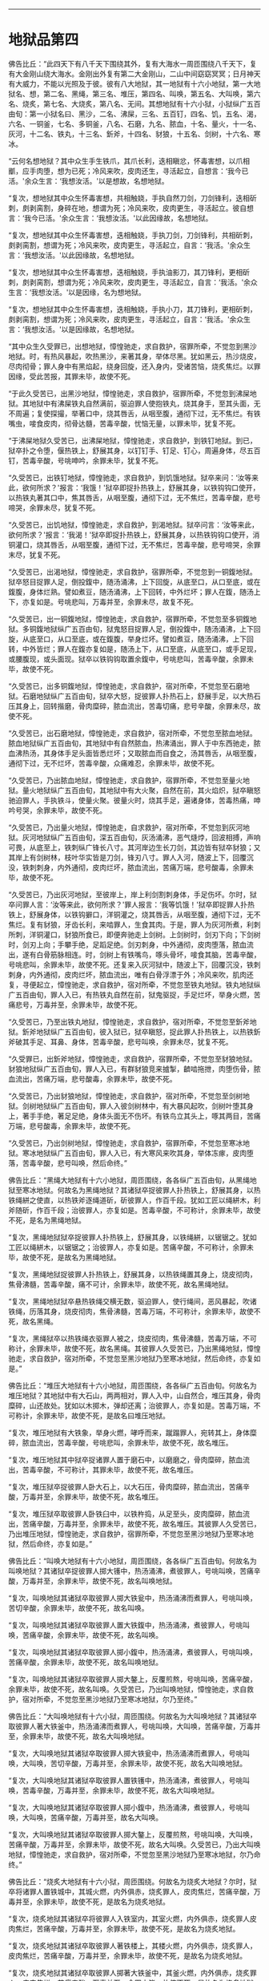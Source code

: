 
--------------

* 地狱品第四
佛告比丘：“此四天下有八千天下围绕其外，复有大海水一周匝围绕八千天下，复有大金刚山绕大海水。金刚出外复有第二大金刚山，二山中间窈窈冥冥；日月神天有大威力，不能以光照及于彼。彼有八大地狱，其一地狱有十六小地狱，第一大地狱名、想，第二名、黑绳，第三名、堆压，第四名、叫唤，第五名、大叫唤，第六名、烧炙，第七名、大烧炙，第八名、无间。其想地狱有十六小狱，小狱纵广五百由旬：第一小狱名曰、黑沙，二名、沸屎，三名、五百钉，四名、饥，五名、渴，六名、一铜釜，七名、多铜釜，八名、石磨，九名、脓血，十名、量火，十一名、灰河，十二名、铁丸，十三名、釿斧，十四名、豺狼，十五名、剑树，十六名、寒冰。

“云何名想地狱？其中众生手生铁爪，其爪长利，迭相瞋忿，怀毒害想，以爪相爴，应手肉堕，想为已死；冷风来吹，皮肉还生，寻活起立，自想言：‘我今已活。'余众生言：‘我想汝活。'以是想故，名想地狱。

“复次，想地狱其中众生怀毒害想，共相触娆，手执自然刀剑，刀剑锋利，迭相斫刺，㓟剥脔割，身碎在地，想谓为死；冷风来吹，皮肉更生，寻活起立。彼自想言：‘我今已活。'余众生言：‘我想汝活。'以此因缘故，名想地狱。

“复次，想地狱其中众生怀毒害想，迭相触娆，手执刀剑，刀剑锋利，共相斫刺，㓟剥脔割，想谓为死；冷风来吹，皮肉更生，寻活起立，自言：‘我活。'余众生言：‘我想汝活。'以此因缘故，名想地狱。

“复次，想地狱其中众生怀毒害想，迭相触娆，手执油影刀，其刀锋利，更相斫刺，㓟剥脔割，想谓为死；冷风来吹，皮肉更生，寻活起立，自言：‘我活。'余众生言：‘我想汝活。'以是因缘，名为想地狱。

“复次，想地狱其中众生怀毒害想，迭相触娆，手执小刀，其刀锋利，更相斫刺，㓟剥脔割，想谓为死；冷风来吹，皮肉更生，寻活起立，自言：‘我活。'余众生言：‘我想汝活。'以是因缘故，名想地狱。

“其中众生久受罪已，出想地狱，慞惶驰走，求自救护，宿罪所牵，不觉忽到黑沙地狱。时，有热风暴起，吹热黑沙，来著其身，举体尽黑。犹如黑云，热沙烧皮，尽肉彻骨；罪人身中有黑焰起，绕身回旋，还入身内，受诸苦恼，烧炙焦烂。以罪因缘，受此苦报，其罪未毕，故使不死。

“于此久受苦已，出黑沙地狱，慞惶驰走，求自救护，宿罪所牵，不觉忽到沸屎地狱。其地狱中有沸屎铁丸自然满前，驱迫罪人使抱铁丸，烧其身手，至其头面，无不周遍；复使探撮，举著口中，烧其唇舌，从咽至腹，通彻下过，无不焦烂。有铁嘴虫，唼食皮肉，彻骨达髓，苦毒辛酸，忧恼无量，以罪未毕，犹复不死。

“于沸屎地狱久受苦已，出沸屎地狱，慞惶驰走，求自救护，到铁钉地狱。到已，狱卒扑之令堕，偃热铁上，舒展其身，以钉钉手、钉足、钉心，周遍身体，尽五百钉，苦毒辛酸，号咷呻吟，余罪未毕，犹复不死。

“久受苦已，出铁钉地狱，慞惶驰走，求自救护，到饥饿地狱。狱卒来问：‘汝等来此，欲何所求？'报言：‘我饿！'狱卒即捉扑热铁上，舒展其身，以铁钩钩口使开，以热铁丸著其口中，焦其唇舌，从咽至腹，通彻下过，无不焦烂，苦毒辛酸，悲号啼哭，余罪未尽，犹复不死。

“久受苦已，出饥地狱，慞惶驰走，求自救护，到渴地狱。狱卒问言：‘汝等来此，欲何所求？'报言：‘我渴！'狱卒即捉扑热铁上，舒展其身，以热铁钩钩口使开，消铜灌口，烧其唇舌，从咽至腹，通彻下过，无不焦烂，苦毒辛酸，悲号啼哭，余罪末尽，犹复不死。

“久受苦已，出渴地狱，慞惶驰走，求自救护，宿罪所牵，不觉忽到一铜鍑地狱。狱卒怒目捉罪人足，倒投鍑中，随汤涌沸，上下回旋，从底至口，从口至底，或在鍑腹，身体烂熟。譬如煮豆，随汤涌沸，上下回转，中外烂坏；罪人在鍑，随汤上下，亦复如是。号咷悲叫，万毒并至，余罪未尽，故复不死。

“久受苦已，出一铜鍑地狱，慞惶驰走，求自救护，宿罪所牵，不觉忽至多铜鍑地狱。多铜鍑地狱纵广五百由旬，狱鬼怒目捉罪人足，倒投鍑中，随汤涌沸，上下回旋，从底至口，从口至底，或在鍑腹，举身烂坏。譬如煮豆，随汤涌沸，上下回转，中外皆烂；罪人在鍑亦复如是，随汤上下，从口至底，从底至口，或手足现，或腰腹现，或头面现。狱卒以铁钩钩取置余鍑中，号咷悲叫，苦毒辛酸，余罪未毕，故使不死。

“久受苦已，出多铜鍑地狱，慞惶驰走，求自救护，宿对所牵，不觉忽至石磨地狱。石磨地狱纵广五百由旬，狱卒大怒，捉彼罪人扑热石上，舒展手足，以大热石压其身上，回转揩磨，骨肉糜碎，脓血流出，苦毒切痛，悲号辛酸，余罪未尽，故使不死。

“久受苦已，出石磨地狱，慞惶驰走，求自救护，宿对所牵，不觉忽至脓血地狱。脓血地狱纵广五百由旬，其地狱中有自然脓血，热沸涌出，罪人于中东西驰走，脓血沸热汤，其身体手足头面皆悉烂坏；又取脓血而自食之，汤其唇舌，从咽至腹，通彻下过，无不烂坏，苦毒辛酸，众痛难忍，余罪未毕，故使不死。

“久受苦已，乃出脓血地狱，慞惶驰走，求自救护，宿罪所牵，不觉忽至量火地狱。量火地狱纵广五百由旬，其地狱中有大火聚，自然在前，其火焰炽，狱卒瞋怒驰迫罪人，手执铁斗，使量火聚。彼量火时，烧其手足，遍诸身体，苦毒热痛，呻吟号哭，余罪未毕，故使不死。

“久受苦已，乃出量火地狱，慞惶驰走，自求救护，宿对所牵，不觉忽到灰河地狱。灰河地狱纵广五百由旬，深五百由旬，灰汤涌沸，恶气熢㶿，回波相搏，声响可畏，从底至上，铁刺纵广锋长八寸。其河岸边生长刀剑，其边皆有狱卒豺狼；又其岸上有剑树林，枝叶华实皆是刀剑，锋刃八寸。罪人入河，随波上下，回覆沉没，铁刺刺身，内外通彻，皮肉烂坏，脓血流出，苦痛万端，悲号酸毒，余罪未毕，故使不死。

“久受苦已，乃出灰河地狱，至彼岸上，岸上利剑割刺身体，手足伤坏。尔时，狱卒问罪人言：‘汝等来此，欲何所求？'罪人报言：‘我等饥饿！'狱卒即捉罪人扑热铁上，舒展身体，以铁钩擗口，洋铜灌之，烧其唇舌，从咽至腹，通彻下过，无不焦烂。复有豺狼，牙齿长利，来啮罪人，生食其肉。于是，罪人为灰河所煮，利刺所刺，洋铜灌口，豺狼所食已，即便奔驰走上剑树。上剑树时，剑刃下向；下剑树时，剑刃上向；手攀手绝，足蹈足绝。剑刃刺身，中外通彻，皮肉堕落，脓血流出，遂有白骨筋脉相连。时，剑树上有铁嘴鸟，啄头骨坏，唼食其脑，苦毒辛酸，号咷悲叫，余罪未毕，故使不死。还复来入灰河狱中，随波上下，回覆沉没，铁刺刺身，内外通彻，皮肉烂坏，脓血流出，唯有白骨浮漂于外；冷风来吹，肌肉还复，寻便起立，慞惶驰走，求自救护，宿对所牵，不觉忽至铁丸地狱。铁丸地狱纵广五百由旬，罪人入已，有热铁丸自然在前，狱鬼驱捉，手足烂坏，举身火燃，苦痛悲号，万毒并至，余罪未毕，故使不死。

“久受苦已，乃至出铁丸地狱，慞惶驰走，求自救护，宿对所牵，不觉忽至釿斧地狱。釿斧地狱纵广五百由旬，彼入狱已，狱卒瞋怒，捉此罪人扑热铁上，以热铁釿斧破其手足、耳鼻、身体，苦毒辛酸，悲号叫唤，余罪未尽，犹复不死。

“久受罪已，出釿斧地狱，慞惶驰走，求自救护，宿罪所牵，不觉忽至豺狼地狱。豺狼地狱纵广五百由旬，罪人入已，有群豺狼竞来摣掣，䶩啮拖抴，肉堕伤骨，脓血流出，苦痛万端，悲号酸毒，余罪未毕，故使不死。

“久受苦已，乃出豺狼地狱，慞惶驰走，求自救护，宿对所牵，不觉忽至剑树地狱。剑树地狱纵广五百由旬，罪人入彼剑树林中，有大暴风起吹，剑树叶堕其身上，著手手绝，著足足绝，身体头面无不伤坏。有铁鸟立其头上，啄其两目，苦痛万端，悲号酸毒，余罪未毕，故使不死。

“久受苦已，乃出剑树地狱，慞惶驰走，求自救护，宿罪所牵，不觉忽至寒冰地狱。寒冰地狱纵广五百由旬，罪人入已，有大寒风来吹其身，举体冻瘃，皮肉堕落，苦毒辛酸，悲号叫唤，然后命终。”

佛告比丘：“黑绳大地狱有十六小地狱，周匝围绕，各各纵广五百由旬，从黑绳地狱至寒冰地狱。何故名为黑绳地狱？其诸狱卒捉彼罪人扑热铁上，舒展其身，以热铁绳絣之使直，以热铁斧逐绳道斫，斫彼罪人，作百千段。犹如工匠以绳絣木，利斧随斫，作百千段；治彼罪人，亦复如是。苦毒辛酸，不可称计，余罪未毕，故使不死，是名为黑绳地狱。

“复次，黑绳地狱狱卒捉彼罪人扑热铁上，舒展其身，以铁绳絣，以锯锯之。犹如工匠以绳絣木，以锯锯之；治彼罪人，亦复如是。苦痛辛酸，不可称计，余罪未毕，故使不死，是故名为黑绳地狱。

“复次，黑绳地狱捉彼罪人扑热铁上，舒展其身，以热铁绳置其身上，烧皮彻肉，焦骨沸髓，苦毒辛酸，痛不可计，余罪未毕，故使不死，故名黑绳地狱。

“复次，黑绳地狱狱卒悬热铁绳交横无数，驱迫罪人，使行绳间，恶风暴起，吹诸铁绳，历落其身，烧皮彻肉，焦骨沸髓，苦毒万端，不可称计，余罪未毕，故使不死，故名黑绳。

“复次，黑绳狱卒以热铁绳衣驱罪人被之，烧皮彻肉，焦骨沸髓，苦毒万端，不可称计，余罪未毕，故使不死，故名黑绳。其彼罪人久受苦已，乃出黑绳地狱，慞惶驰走，求自救护，宿对所牵，不觉忽至黑沙地狱乃至寒冰地狱，然后命终，亦复如是。”

佛告比丘：“堆压大地狱有十六小地狱，周匝围绕，各各纵广五百由旬。何故名为堆压地狱？其地狱中有大石山，两两相对，罪人入中，山自然合，堆压其身，骨肉糜碎，山还故处。犹如以木掷木，弹却还离；治彼罪人，亦复如是。苦毒万端，不可称计，余罪未毕，故使不死，是故名曰堆压地狱。

“复次，堆压地狱有大铁象，举身火燃，哮呼而来，蹴蹋罪人，宛转其上，身体糜碎，脓血流出，苦毒辛酸，号咷悲叫，余罪未毕，故使不死，故名堆压。

“复次，堆压地狱其中狱卒捉诸罪人置于磨石中，以磨磨之，骨肉糜碎，脓血流出，苦毒辛酸，不可称计，其罪未毕，故使不死，故名堆压。

“复次，堆压狱卒捉彼罪人卧大石上，以大石压，骨肉糜碎，脓血流出，苦痛辛酸，万毒并至，余罪未毕，故使不死，故名堆压。

“复次，堆压狱卒取彼罪人卧铁臼中，以铁杵捣，从足至头，皮肉糜碎，脓血流出，苦痛辛酸，万毒并至，余罪未毕，故使不死，故名堆压。其彼罪人久受苦已，乃出堆压地狱，慞惶驰走，求自救护，宿罪所牵，不觉忽至黑沙地狱乃至寒冰地狱，然后命终，亦复如是。”

佛告比丘：“叫唤大地狱有十六小地狱，周匝围绕，各各纵广五百由旬。何故名为叫唤地狱？其诸狱卒捉彼罪人掷大镬中，热汤涌沸，煮彼罪人，号咷叫唤，苦痛辛酸，万毒并至，余罪未毕，故使不死，故名叫唤地狱。

“复次，叫唤地狱其诸狱卒取彼罪人掷大铁瓮中，热汤涌沸而煮罪人，号咷叫唤，苦切辛酸，余罪未毕，故使不死，故名叫唤。

“复次，叫唤地狱其诸狱卒取彼罪人置大铁鍑中，热汤涌沸，煮彼罪人，号咷叫唤，苦痛辛酸，余罪未毕，故使不死，故名叫唤。

“复次，叫唤地狱其诸狱卒取彼罪人掷小鍑中，热汤涌沸，煮彼罪人，号咷叫唤，苦痛辛酸，余罪未毕，故使不死，故名叫唤地狱。

“复次，叫唤地狱其诸狱卒取彼罪人掷大鏊上，反覆煎熬，号咷叫唤，苦痛辛酸，余罪未毕，故使不死，故名叫唤。久受苦已，乃出叫唤地狱，慞惶驰走，求自救护，宿对所牵，不觉忽至黑沙地狱乃至寒冰地狱，尔乃至终。”

佛告比丘：“大叫唤地狱有十六小狱，周匝围绕。何故名为大叫唤地狱？其诸狱卒取彼罪人著大铁釜中，热汤涌沸而煮罪人，号咷叫唤，大叫唤，苦痛辛酸，万毒并至，余罪未毕，故使不死，故名大叫唤地狱。

“复次，大叫唤地狱其诸狱卒取彼罪人掷大铁瓮中，热汤涌沸而煮罪人，号咷叫唤，大叫唤，苦切辛酸，万毒并至，余罪未毕，故使不死，故名大叫唤地狱。

“复次，大叫唤地狱其诸狱卒取彼罪人置铁镬中，热汤涌沸，煮彼罪人，号咷叫唤，苦毒辛酸，万毒并至，余罪未毕，故使不死，故名大叫唤地狱。

“复次，大叫唤地狱其诸狱卒取彼罪人掷小鍑中，热汤涌沸，煮彼罪人，号咷叫唤，大叫唤，苦痛辛酸，万毒并至，故名大叫唤。

“复次，大叫唤地狱其诸狱卒取彼罪人掷大鏊上，反覆煎熬，号咷叫唤，大叫唤，苦痛辛酸，万毒并至，余罪未毕，故使不死，故名大叫唤。久受苦已，乃出大叫唤地狱，慞惶驰走，求自救护，宿对所牵，不觉忽至黑沙地狱乃至寒冰地狱，尔乃命终。”

佛告比丘：“烧炙大地狱有十六小狱，周匝围绕。何故名为烧炙大地狱？尔时，狱卒将诸罪人置铁城中，其城火燃，内外俱赤，烧炙罪人，皮肉焦烂，苦痛辛酸，万毒并至，余罪未毕，故使不死，是故名为烧炙地狱。

“复次，烧炙地狱其诸狱卒将彼罪人入铁室内，其室火燃，内外俱赤，烧炙罪人皮肉焦烂，苦痛辛酸，万毒并至，余罪未毕，故使不死，是故名为烧炙地狱。

“复次，烧炙地狱其诸狱卒取彼罪人著铁楼上，其楼火燃，内外俱赤，烧炙罪人，皮肉焦烂，苦痛辛酸，万毒并至，余罪未毕，故使不死，是故名为烧炙地狱。

“复次，烧炙地狱其诸狱卒取彼罪人掷著大铁釜中，其釜火燃，内外俱赤，烧炙罪人，皮肉焦烂，苦痛辛酸，万毒并至，余罪未毕，故使不死，是故名为烧炙地狱。

“复次，烧炙地狱其诸狱卒取彼罪人掷大鏊上，其鏊火燃，中外俱赤，烧炙罪人，皮肉焦烂，苦痛辛酸，万毒并至，余罪未毕，故使不死。久受苦已，乃出烧炙地狱，慞惶驰走，求自救护，宿罪所牵，不觉忽至黑沙地狱乃至寒冰地狱，然后命终，亦复如是。”

佛告比丘：“大烧炙地狱有十六小狱，周匝围绕，各各纵广五百由旬。云何名大烧炙地狱？其诸狱卒将诸罪人置铁城中，其城火燃，内外俱赤，烧炙罪人，重大烧炙，皮肉焦烂，苦痛辛酸，万毒并至，余罪未毕，故使不死，是故名为大烧炙地狱。

“复次，大烧炙地狱其诸狱卒将诸罪人入铁室中，其室火燃，内外俱赤，烧炙罪人，重大烧炙，皮肉焦烂，苦痛辛酸，万毒并至，余罪未毕，故使不死，是故名为大烧炙地狱。

“复次，大烧炙地狱其诸狱卒取彼罪人著铁楼上，其楼火燃，内外俱赤，烧炙罪人，重大烧炙，皮肉焦烂，苦痛辛酸，万毒并至，余罪未毕，故使不死，是故名曰大烧炙地狱。

“复次，大烧炙地狱其诸狱卒取彼罪人著大铁釜中，其釜火燃，内外俱赤，烧炙罪人，重大烧炙，苦痛辛酸，万毒并至，余罪未毕，故使不死，是故名为大烧炙地狱。

“复次，大烧炙地狱中自然有大火坑，火焰炽盛，其坑两岸有大火山，其诸狱卒捉彼罪人贯铁叉上，竖著火中，烧炙其身，重大烧炙，皮肉焦烂，苦痛辛酸，万毒并至，余罪未毕，故使不死。久受苦已，然后乃出大烧炙地狱，慞惶驰走，求自救护，宿对所牵，不觉忽至黑沙地狱乃至寒冰地狱，尔乃命终，亦复如是。”

佛告比丘：“无间大地狱有十六小狱，周匝围绕，各各纵广五百由旬。云何名无间地狱？其诸狱卒捉彼罪人剥其皮，从足至顶，即以其皮缠罪人身，著火车轮，疾驾火车，辗热铁地，周行往返，身体碎烂，皮肉堕落，苦痛辛酸，万毒并至，余罪未毕，故使不死，是故名为无间地狱。

“复次，无间大地狱有大铁城，其城四面有大火起，东焰至西，西焰至东，南焰至北，北焰至南，上焰至下，下焰至上；焰炽回遑，无间空处，罪人在中，东西驰走，烧炙其身，皮肉焦烂，苦痛辛酸，万毒并至，余罪未毕，故使不死，是故名为无间地狱。

“复次，无间大地狱中有铁城，火起洞燃，罪人在中，火焰燎身，皮肉焦烂，苦痛幸酸，万毒并至，余罪未毕，故使不死，是故名为无间地狱。

“复次，大无间地狱罪人在中，久乃门开，其诸罪人奔走往趣。彼当走时，身诸肢节，皆火焰出。犹如力士执大草炬逆风而走，其焰炽然；罪人走时，亦复如是。走欲至门，门自然闭，罪人𨃠跌，伏热铁地，烧炙其身，皮肉焦烂，苦痛辛酸，万毒并至，余罪未毕，故使不死，是故名为无间地狱。

“复次，无间地狱其中罪人，举目所见，但见恶色；耳有所闻，但闻恶声；鼻有所闻，但闻臭恶；身有所触，但触苦痛；意有所念，但念恶法。又其罪人弹指之顷，无不苦时，故名无间地狱。其中众生久受苦已，从无间出，慞惶驰走，求自救护，宿对所牵，不觉忽到黑沙地狱乃至寒冰地狱，尔乃命终，亦复如是。”

尔时，世尊即说颂曰：

“身为不善业，口意亦不善，\\
　斯堕想地狱，怖惧衣毛竖。\\
　恶意向父母，佛及诸声闻，\\
　则堕黑绳狱，苦痛不可称。\\
　但造三恶业，不修三善行，\\
　堕堆压地狱，苦痛不可称。\\
　瞋恚怀毒害，杀生血污手，\\
　造诸杂惡行，堕叫唤地狱。\\
　常习众邪见，为爱网所覆，\\
　造此卑陋行，堕大叫唤狱。\\
　常为烧炙行，烧炙诸众生，\\
　堕烧炙地狱，长夜受烧炙。\\
　舍于善果业，善果清净道，\\
　为众弊恶行，堕大烧炙狱。\\
　为极重罪行，必生恶趣业，\\
　堕无间地狱，受罪不可称。\\
　想及黑绳狱，堆压二叫唤，\\
　烧炙、大烧炙，无间为第八。\\
　此八大地狱，洞燃火光色，\\
　斯由宿恶殃，小狱有十六。”

佛告比丘：“彼二大金刚山间有大风起，名为增佉。若使此风来至此四天下及八千天下者，吹此大地及诸名山须弥山王，去地十里，或至百里，飞扬空中，皆悉糜碎。譬如壮士，手把轻糠散于空中；彼大风下，若使来者，吹此天下，亦复如是。由有二大金刚山遮止此风，故使不来。比丘，当知此金刚山多所饶益，亦是众生行报所致。

“又彼二山间风，焰炽猛热，若使彼风来至此四天下者，其中众生、山河、江海、草木、丛林皆当焦枯。犹如盛夏断生濡草，置于日中，寻时萎枯；彼风如是，若使来至此世界，热气烧炙，亦复如是。由此二金刚山遮止此风，故使不来。比丘，当知此金刚山多所饶益，亦是众生行报所致。

“又彼二山间风，臭处不净，腥秽酷烈，若使来至此天下者，熏此众生皆当失目。由此二大金刚山遮止此风，故使不来。比丘，当知此金刚山多所饶益，亦是众生行报所致。

“又彼二山中间复有十地狱：一名、厚云，二名、无云，三名、呵呵，四名、奈何，五名、羊鸣，六名、须乾提，七名、优钵罗，八名、拘物头，九名、分陀利，十名、钵头摩。云何厚云地狱？其狱罪人自然生身，譬如厚云，故名厚云。云何名曰无云？其彼狱中受罪众生，自然生身，犹如段肉，故名无云。云何名呵呵？其地狱中受罪众生，苦痛切身，皆称呵呵，故名呵呵。云何名奈何？其地狱中受罪众生，苦痛酸切，无所归依，皆称奈何，故名奈何。云何名羊鸣？其地狱中受罪众生，苦痛切身，欲举声语，舌不能转，直如羊鸣，故名羊鸣。云何名须乾提？其地狱中举狱皆黑，如须乾提华色，故名须乾提。云何名优钵罗？其地狱中举狱皆青，如优钵罗华，故名优钵罗。云何名拘物头？其地狱中举狱皆红，如拘物头华色，故名拘物头。云何名分陀利？其地狱中举狱皆白，如分陀利华色，故名分陀利。云何名钵头摩？其地狱中举狱皆赤，如钵头摩华色，故名钵头摩。”

佛告比丘：“喻如有篅受六十四斛，满中胡麻，有人百岁持一麻去，如是至尽，厚云地狱受罪未竟。如二十厚云地狱寿与一无云地狱寿等，如二十无云地狱寿与一呵呵地狱寿等，如二十呵呵地狱寿与一奈何地狱寿等，如二十奈何地狱寿与一羊鸣地狱寿等，如二十羊鸣地狱寿与一须乾提地狱寿等，如二十须乾提地狱寿与一优钵罗地狱寿等，如二十优钵罗地狱寿与一拘物头地狱寿等，如二十拘物头地狱寿与一分陀利地狱寿等，如二十分陀利地狱寿与一钵头摩地狱寿等；如二十钵头摩地狱寿，名一中劫；如二十中劫，名一大劫。钵头摩地狱中火焰热炽盛，罪人去火一百由旬，火已烧炙；去六十由旬，两耳已聋，无所闻知；去五十由旬，两目已盲，无所复见。瞿波梨比丘已怀恶心，谤舍利弗、目揵连，身坏命终，堕此钵头摩地狱中。”

尔时，梵王说此偈言：

“夫士之生，斧在口中，\\
　所以斩身，由其恶言。\\
　应毁者誉，应誉者毁，\\
　口为恶业，身受其罪。\\
　技术取财，其过薄少，\\
　毁谤贤圣，其罪甚重。\\
　百千无云寿，四十一云寿，\\
　谤圣受斯殃，由心口为恶。”

佛告比丘：“彼梵天说如是偈，为真正言，佛所印可。所以者何？我今如来、至真、等正觉亦说此义：

“夫士之生，斧在口中，\\
　所以斩身，由其恶言。\\
　应毁者誉，应誉者毁，\\
　口为恶业，身受其罪。\\
　技术取财，其过薄少，\\
　毁谤贤圣，其罪甚重。\\
　百千无云寿，四十一云寿，\\
　谤圣受斯殃，由心口为恶。”

佛告比丘：“阎浮提南大金刚山内，有阎罗王宫，王所治处纵广六千由旬，其城七重，七重栏楯、七重罗网、七重行树乃至无数众鸟相和悲鸣，亦复如是。然彼阎罗王昼夜三时，有大铜镬自然在前。若镬出宫内，王见畏怖，舍出宫外；若镬出宫外，王见畏怖，舍入宫内。有大狱卒，捉阎罗王卧热铁上，以铁钩擗口使开，洋铜灌之，烧其唇舌，从咽至腹，通彻下过，无不焦烂；受罪讫已，复与诸婇女共相娱乐；彼诸大臣受福者，亦复如是。”

佛告比丘：“有三使者，云何为三？一者、老，二者、病，三者、死。有众生身行恶，口言恶，心念恶，身坏命终，堕地狱中。狱卒将此罪人诣阎罗王所，到已白言：‘此是天使所召也，惟愿大王善问其辞！'王问罪人言：‘汝不见初使耶？'罪人报言：‘我不见也。'王复告曰：‘汝在人中时，颇见老人头白齿落，目视蒙蒙，皮缓肌皱，偻脊柱杖，呻吟而行，身体战掉，气力衰微。见此人不？'罪人言：‘见。'王复告曰：‘汝何不自念，我亦如是？'彼人报言：‘我时放逸，不自觉知。'王复语言：‘汝自放逸，不能修身、口、意，改恶从善，今当令汝知放逸苦。'王又告言：‘今汝受罪，非父母过，非兄弟过，亦非天帝，亦非先祖，亦非知识、僮仆、使人，亦非沙门、婆罗门过。汝自有恶，汝今自受。'

“时，阎罗王以第一天使问罪人已，复以第二天使问罪人言：‘云何汝不见第二天使耶？'对曰：‘不见。'王又问言：‘汝本为人时，颇见人疾病困笃，卧著床褥，屎尿臭处，身卧其上，不能起居，饮食须人，百节酸疼，流泪呻吟，不能言语。汝见是不？'答曰：‘见。'王又报言：‘汝何不自念，如此病苦，我亦当尔？'罪人报言：‘我时放逸，不自觉知。'王又语言：‘汝自放逸，不能修身、口、意，改恶从善，今当令汝知放逸苦。'王又告言：‘今汝受罪，非父母过，非兄弟过，亦非天帝过，亦非先祖，亦非知识、僮仆、使人，亦非沙门、婆罗门过。汝自为恶，汝今自受。'

“时，阎罗王以第二天使问罪人已，复以第三天使问罪人言：‘云何汝不见第三天使耶？'答言：‘不见。'王又问言：‘汝本为人时，颇见人死，身坏命终，诸根永灭，身体挺直，犹如枯木，捐弃冢间，鸟兽所食，或衣棺椁，或以火烧。汝见是不？'罪人报曰：‘实见。'王又报言：‘汝何不自念，我亦当死，与彼无异？'罪人报言：‘我时放逸，不自觉知。'王复语言：‘汝自放逸，不能修身、口、意，改恶从善，今当令汝知放逸苦。'王又告言：‘汝今受罪，非父母过，非兄弟过，亦非天帝，亦非先祖，亦非知识、僮仆、使人，亦非沙门、婆罗门过。汝自为恶，汝今自受。'时，阎罗王以三天使具诘问已，即付狱卒。时彼狱卒即将罪人诣大地狱，其大地狱纵广百由旬，下深百由旬。'

尔时，世尊即说偈言：

“四方有四门，巷陌皆相当，\\
　以铁为狱墙，上覆铁罗网。\\
　以铁为下地，自燃火焰出，\\
　纵广百由旬，安住不倾动。\\
　黑焰熢㶿起，赫烈难可睹，\\
　小狱有十六，火炽由行恶。”

佛告比丘：“时，阎罗王自生念言：‘世间众生迷惑无识，身为恶行，口、意为恶，其后命终，少有不受此苦。世间众生若能改恶，修身、口、意，为善行者，命终受乐，如彼天神。我若命终生人中者，若遇如来，当于正法中剃除须发，服三法衣，出家修道，以清净信修净梵行：所作已办，断除生死，于现法中自身作证，不受后有。'”

尔时，世尊以偈颂曰：

“虽见天使者，而犹为放逸，\\
　其人常怀忧，生于卑贱处。\\
　若有智慧人，见于天使者，\\
　亲近贤圣法，而不为放逸。\\
　见受生恐畏，由生老病死，\\
　无受则解脱，生老病死尽。\\
　彼得安隐处，现在得无为，\\
　已渡诸忧畏，决定般涅槃。”

--------------

